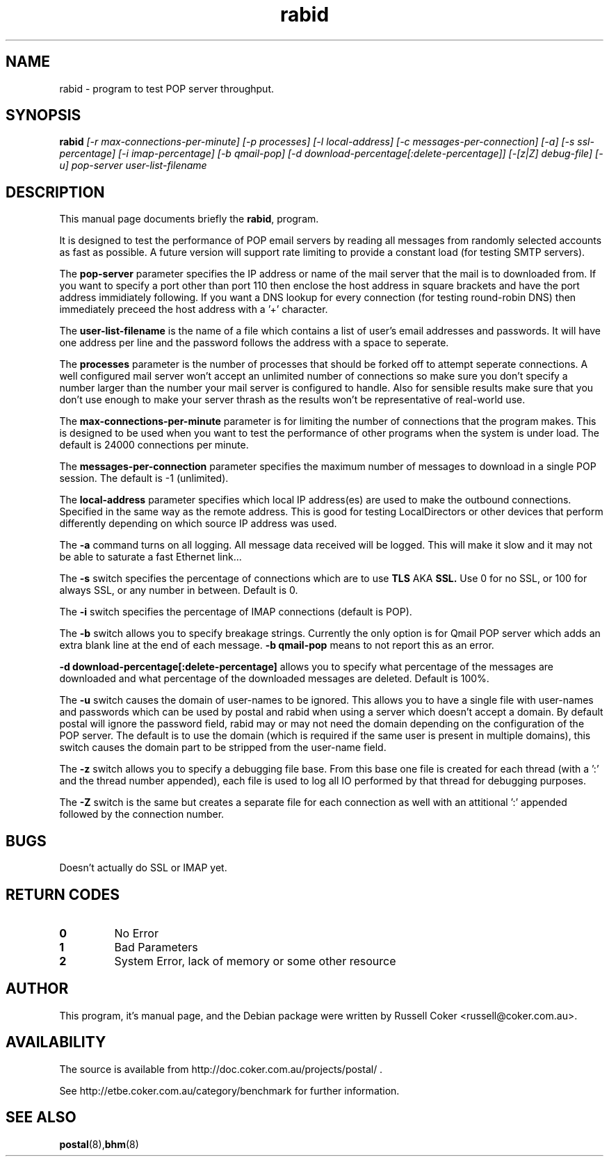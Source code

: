 .TH "rabid" "8" "0.70" "russell@coker.com.au" "Postal"
.SH "NAME"
rabid \- program to test POP server throughput.

.SH "SYNOPSIS"
.B rabid
.I [\-r max\-connections\-per\-minute] [\-p processes] [\-l local\-address]
.I [\-c messages\-per\-connection] [\-a] [\-s ssl\-percentage] [\-i imap\-percentage]
.I [\-b qmail\-pop] [\-d download\-percentage[:delete\-percentage]]
.I [\-[z|Z] debug\-file] [\-u]
.I pop\-server user\-list\-filename

.SH "DESCRIPTION"
This manual page documents briefly the
.BR rabid ,
program.
.P
It is designed to test the performance of POP email servers by reading all
messages from randomly selected accounts as fast as possible.  A future version
will support rate limiting to provide a constant load (for testing SMTP
servers).
.P
The
.B pop\-server
parameter specifies the IP address or name of the mail server that the mail
is to downloaded from.  If you want to specify a port other than port 110 then
enclose the host address in
square brackets and have the port address immidiately following.  If you want
a DNS lookup for every connection (for testing round\-robin DNS) then
immediately preceed the host address with a '+' character.
.P
The
.B user\-list\-filename
is the name of a file which contains a list of user's email addresses and
passwords.  It will have one address per line and the password follows the
address with a space to seperate.
.P
The
.B processes
parameter is the number of processes that should be forked off to attempt
seperate connections.  A well configured mail server won't accept an unlimited
number of connections so make sure you don't specify a number larger than the
number your mail server is configured to handle.  Also for sensible results
make sure that you don't use enough to make your server thrash as the results
won't be representative of real\-world use.
.P
The
.B max\-connections\-per\-minute
parameter is for limiting the number of connections that the program
makes.  This is designed to be used when you want to test the performance
of other programs when the system is under load.  The default is 24000
connections per minute.
.P
The
.B messages\-per\-connection
parameter specifies the maximum number of messages to download in a single POP
session.  The default is \-1 (unlimited).
.P
The
.B local\-address
parameter specifies which local IP address(es) are used to make the outbound
connections.  Specified in the same way as the remote address.  This is good
for testing LocalDirectors or other devices that perform differently depending
on which source IP address was used.
.P
The
.B \-a
command turns on all logging.  All message data received will be logged.  This
will make it slow and it may not be able to saturate a fast Ethernet link...
.P
The
.B \-s
switch specifies the percentage of connections which are to use
.B TLS
AKA
.B SSL.
Use 0 for no SSL, or 100 for always SSL, or any number in between.  Default is
0.
.P
The
.B \-i
switch specifies the percentage of IMAP connections (default is POP).
.P
The
.B \-b
switch allows you to specify breakage strings.  Currently the only option is
for Qmail POP server which adds an extra blank line at the end of each
message.
.B \-b qmail\-pop
means to not report this as an error.
.P
.B \-d download\-percentage[:delete\-percentage]
allows you to specify what percentage of the messages are downloaded and what
percentage of the downloaded messages are deleted.  Default is 100%.
.P
The
.B \-u
switch causes the domain of user-names to be ignored.  This allows you to have
a single file with user-names and passwords which can be used by postal and
rabid when using a server which doesn't accept a domain.  By default postal
will ignore the password field, rabid may or may not need the domain depending
on the configuration of the POP server.  The default is to use the domain
(which is required if the same user is present in multiple domains), this
switch causes the domain part to be stripped from the user-name field.
.P
The
.B \-z
switch allows you to specify a debugging file base.  From this base one file
is created for each thread (with a ':' and the thread number appended), each
file is used to log all IO performed by that thread for debugging purposes.
.P
The
.B \-Z
switch is the same but creates a separate file for each connection as well
with an attitional ':' appended followed by the connection number.

.SH "BUGS"
Doesn't actually do SSL or IMAP yet.

.SH "RETURN CODES"
.TP
.B 0
No Error
.TP
.B 1
Bad Parameters
.TP
.B 2
System Error, lack of memory or some other resource

.SH "AUTHOR"
This program, it's manual page, and the Debian package were written by
Russell Coker <russell@coker.com.au>.

.SH "AVAILABILITY"
The source is available from http://doc.coker.com.au/projects/postal/ .
.P
See http://etbe.coker.com.au/category/benchmark for further information.

.SH "SEE ALSO"
.BR postal (8), bhm (8)
